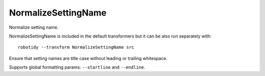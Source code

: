 .. _NormalizeSettingName:

NormalizeSettingName
================================

Normalize setting name.

NormalizeSettingName is included in the default transformers but it can be also run separately with::

    robotidy --transform NormalizeSettingName src

Ensure that setting names are title case without leading or trailing whitespace.

.. tabs::

    .. code-tab:: robotframework Before

        *** Settings ***
        library    library.py
        test template    Template
        FORCE taGS    tag1

        *** Keywords ***
        Keyword
            [arguments]    ${arg}
            [ SETUP]   Setup Keyword

    .. code-tab:: robotframework After

        *** Settings ***
        Library    library.py
        Test Template    Template
        Force Tags    tag1

        *** Keywords ***
        Keyword
            [Arguments]    ${arg}
            [Setup]   Setup Keyword

Supports global formatting params: ``--startline`` and ``--endline``.